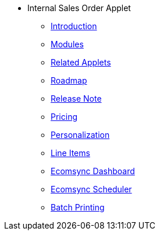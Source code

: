 * Internal Sales Order Applet 
** xref:introduction.adoc[Introduction]
** xref:modules.adoc[Modules]
** xref:related_applets.adoc[Related Applets]
** xref:roadmap.adoc[Roadmap]
** xref:release_note.adoc[Release Note]
** xref:pricing.adoc[Pricing]
** xref:personalization_settings.adoc[Personalization]
** xref:menu_01_line_items.adoc[Line Items]
** xref:menu_02_ecomsync_dashboard.adoc[Ecomsync Dashboard]
** xref:menu_03_ecomsync_scheduler.adoc[Ecomsync Scheduler]
** xref:menu_04_batch_printing.adoc[Batch Printing]